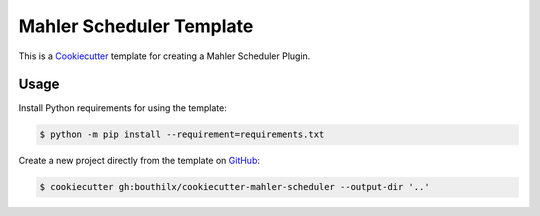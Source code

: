 =========================
Mahler Scheduler Template
=========================

 .. _travis: https://travis-ci.org/bouthilx/cookiecutter-mahler-scheduler
 .. |travis.png| image:: https://travis-ci.org/bouthilx/cookiecutter-mahler-scheduler.png
    :alt: Travis CI build status
    :target: `travis`_

|travis.png|

.. _Cookiecutter: http://cookiecutter.readthedocs.org
.. _Python Packaging User Guide: https://packaging.python.org/en/latest/distributing.html#configuring-your-project
.. _Packaging a Python library: http://blog.ionelmc.ro/2014/05/25/python-packaging


This is a `Cookiecutter`_ template for creating a Mahler Scheduler Plugin.


Usage
=====

.. _GitHub: https://github.com/bouthilx/cookiecutter-mahler-scheduler


Install Python requirements for using the template:

.. code-block:: console

    $ python -m pip install --requirement=requirements.txt


Create a new project directly from the template on `GitHub`_:

.. code-block:: console
   
    $ cookiecutter gh:bouthilx/cookiecutter-mahler-scheduler --output-dir '..'
